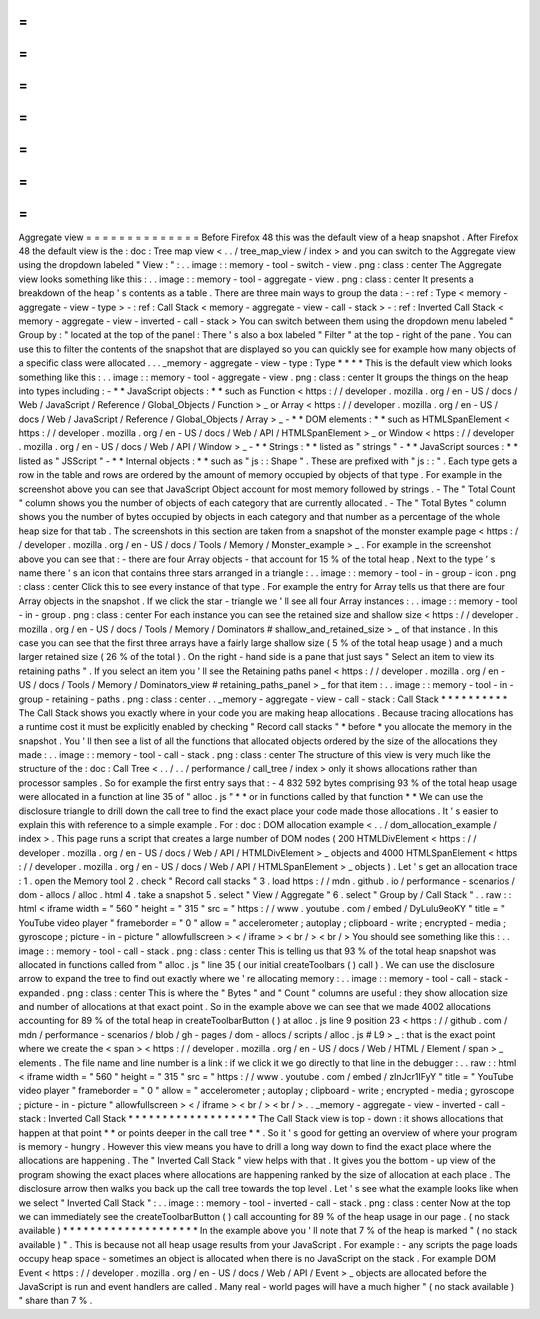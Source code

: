 =
=
=
=
=
=
=
=
=
=
=
=
=
=
Aggregate
view
=
=
=
=
=
=
=
=
=
=
=
=
=
=
Before
Firefox
48
this
was
the
default
view
of
a
heap
snapshot
.
After
Firefox
48
the
default
view
is
the
:
doc
:
Tree
map
view
<
.
.
/
tree_map_view
/
index
>
and
you
can
switch
to
the
Aggregate
view
using
the
dropdown
labeled
"
View
:
"
:
.
.
image
:
:
memory
-
tool
-
switch
-
view
.
png
:
class
:
center
The
Aggregate
view
looks
something
like
this
:
.
.
image
:
:
memory
-
tool
-
aggregate
-
view
.
png
:
class
:
center
It
presents
a
breakdown
of
the
heap
'
s
contents
as
a
table
.
There
are
three
main
ways
to
group
the
data
:
-
:
ref
:
Type
<
memory
-
aggregate
-
view
-
type
>
-
:
ref
:
Call
Stack
<
memory
-
aggregate
-
view
-
call
-
stack
>
-
:
ref
:
Inverted
Call
Stack
<
memory
-
aggregate
-
view
-
inverted
-
call
-
stack
>
You
can
switch
between
them
using
the
dropdown
menu
labeled
"
Group
by
:
"
located
at
the
top
of
the
panel
:
There
'
s
also
a
box
labeled
"
Filter
"
at
the
top
-
right
of
the
pane
.
You
can
use
this
to
filter
the
contents
of
the
snapshot
that
are
displayed
so
you
can
quickly
see
for
example
how
many
objects
of
a
specific
class
were
allocated
.
.
.
_memory
-
aggregate
-
view
-
type
:
Type
*
*
*
*
This
is
the
default
view
which
looks
something
like
this
:
.
.
image
:
:
memory
-
tool
-
aggregate
-
view
.
png
:
class
:
center
It
groups
the
things
on
the
heap
into
types
including
:
-
*
*
JavaScript
objects
:
*
*
such
as
Function
<
https
:
/
/
developer
.
mozilla
.
org
/
en
-
US
/
docs
/
Web
/
JavaScript
/
Reference
/
Global_Objects
/
Function
>
_
or
Array
<
https
:
/
/
developer
.
mozilla
.
org
/
en
-
US
/
docs
/
Web
/
JavaScript
/
Reference
/
Global_Objects
/
Array
>
_
-
*
*
DOM
elements
:
*
*
such
as
HTMLSpanElement
<
https
:
/
/
developer
.
mozilla
.
org
/
en
-
US
/
docs
/
Web
/
API
/
HTMLSpanElement
>
_
or
Window
<
https
:
/
/
developer
.
mozilla
.
org
/
en
-
US
/
docs
/
Web
/
API
/
Window
>
_
-
*
*
Strings
:
*
*
listed
as
"
strings
"
-
*
*
JavaScript
sources
:
*
*
listed
as
"
JSScript
"
-
*
*
Internal
objects
:
*
*
such
as
"
js
:
:
Shape
"
.
These
are
prefixed
with
"
js
:
:
"
.
Each
type
gets
a
row
in
the
table
and
rows
are
ordered
by
the
amount
of
memory
occupied
by
objects
of
that
type
.
For
example
in
the
screenshot
above
you
can
see
that
JavaScript
Object
account
for
most
memory
followed
by
strings
.
-
The
"
Total
Count
"
column
shows
you
the
number
of
objects
of
each
category
that
are
currently
allocated
.
-
The
"
Total
Bytes
"
column
shows
you
the
number
of
bytes
occupied
by
objects
in
each
category
and
that
number
as
a
percentage
of
the
whole
heap
size
for
that
tab
.
The
screenshots
in
this
section
are
taken
from
a
snapshot
of
the
monster
example
page
<
https
:
/
/
developer
.
mozilla
.
org
/
en
-
US
/
docs
/
Tools
/
Memory
/
Monster_example
>
_
.
For
example
in
the
screenshot
above
you
can
see
that
:
-
there
are
four
Array
objects
-
that
account
for
15
%
of
the
total
heap
.
Next
to
the
type
'
s
name
there
'
s
an
icon
that
contains
three
stars
arranged
in
a
triangle
:
.
.
image
:
:
memory
-
tool
-
in
-
group
-
icon
.
png
:
class
:
center
Click
this
to
see
every
instance
of
that
type
.
For
example
the
entry
for
Array
tells
us
that
there
are
four
Array
objects
in
the
snapshot
.
If
we
click
the
star
-
triangle
we
'
ll
see
all
four
Array
instances
:
.
.
image
:
:
memory
-
tool
-
in
-
group
.
png
:
class
:
center
For
each
instance
you
can
see
the
retained
size
and
shallow
size
<
https
:
/
/
developer
.
mozilla
.
org
/
en
-
US
/
docs
/
Tools
/
Memory
/
Dominators
#
shallow_and_retained_size
>
_
of
that
instance
.
In
this
case
you
can
see
that
the
first
three
arrays
have
a
fairly
large
shallow
size
(
5
%
of
the
total
heap
usage
)
and
a
much
larger
retained
size
(
26
%
of
the
total
)
.
On
the
right
-
hand
side
is
a
pane
that
just
says
"
Select
an
item
to
view
its
retaining
paths
"
.
If
you
select
an
item
you
'
ll
see
the
Retaining
paths
panel
<
https
:
/
/
developer
.
mozilla
.
org
/
en
-
US
/
docs
/
Tools
/
Memory
/
Dominators_view
#
retaining_paths_panel
>
_
for
that
item
:
.
.
image
:
:
memory
-
tool
-
in
-
group
-
retaining
-
paths
.
png
:
class
:
center
.
.
_memory
-
aggregate
-
view
-
call
-
stack
:
Call
Stack
*
*
*
*
*
*
*
*
*
*
The
Call
Stack
shows
you
exactly
where
in
your
code
you
are
making
heap
allocations
.
Because
tracing
allocations
has
a
runtime
cost
it
must
be
explicitly
enabled
by
checking
"
Record
call
stacks
"
*
before
*
you
allocate
the
memory
in
the
snapshot
.
You
'
ll
then
see
a
list
of
all
the
functions
that
allocated
objects
ordered
by
the
size
of
the
allocations
they
made
:
.
.
image
:
:
memory
-
tool
-
call
-
stack
.
png
:
class
:
center
The
structure
of
this
view
is
very
much
like
the
structure
of
the
:
doc
:
Call
Tree
<
.
.
/
.
.
/
performance
/
call_tree
/
index
>
only
it
shows
allocations
rather
than
processor
samples
.
So
for
example
the
first
entry
says
that
:
-
4
832
592
bytes
comprising
93
%
of
the
total
heap
usage
were
allocated
in
a
function
at
line
35
of
"
alloc
.
js
"
*
*
or
in
functions
called
by
that
function
*
*
We
can
use
the
disclosure
triangle
to
drill
down
the
call
tree
to
find
the
exact
place
your
code
made
those
allocations
.
It
'
s
easier
to
explain
this
with
reference
to
a
simple
example
.
For
:
doc
:
DOM
allocation
example
<
.
.
/
dom_allocation_example
/
index
>
.
This
page
runs
a
script
that
creates
a
large
number
of
DOM
nodes
(
200
HTMLDivElement
<
https
:
/
/
developer
.
mozilla
.
org
/
en
-
US
/
docs
/
Web
/
API
/
HTMLDivElement
>
_
objects
and
4000
HTMLSpanElement
<
https
:
/
/
developer
.
mozilla
.
org
/
en
-
US
/
docs
/
Web
/
API
/
HTMLSpanElement
>
_
objects
)
.
Let
'
s
get
an
allocation
trace
:
1
.
open
the
Memory
tool
2
.
check
"
Record
call
stacks
"
3
.
load
https
:
/
/
mdn
.
github
.
io
/
performance
-
scenarios
/
dom
-
allocs
/
alloc
.
html
4
.
take
a
snapshot
5
.
select
"
View
/
Aggregate
"
6
.
select
"
Group
by
/
Call
Stack
"
.
.
raw
:
:
html
<
iframe
width
=
"
560
"
height
=
"
315
"
src
=
"
https
:
/
/
www
.
youtube
.
com
/
embed
/
DyLulu9eoKY
"
title
=
"
YouTube
video
player
"
frameborder
=
"
0
"
allow
=
"
accelerometer
;
autoplay
;
clipboard
-
write
;
encrypted
-
media
;
gyroscope
;
picture
-
in
-
picture
"
allowfullscreen
>
<
/
iframe
>
<
br
/
>
<
br
/
>
You
should
see
something
like
this
:
.
.
image
:
:
memory
-
tool
-
call
-
stack
.
png
:
class
:
center
This
is
telling
us
that
93
%
of
the
total
heap
snapshot
was
allocated
in
functions
called
from
"
alloc
.
js
"
line
35
(
our
initial
createToolbars
(
)
call
)
.
We
can
use
the
disclosure
arrow
to
expand
the
tree
to
find
out
exactly
where
we
'
re
allocating
memory
:
.
.
image
:
:
memory
-
tool
-
call
-
stack
-
expanded
.
png
:
class
:
center
This
is
where
the
"
Bytes
"
and
"
Count
"
columns
are
useful
:
they
show
allocation
size
and
number
of
allocations
at
that
exact
point
.
So
in
the
example
above
we
can
see
that
we
made
4002
allocations
accounting
for
89
%
of
the
total
heap
in
createToolbarButton
(
)
at
alloc
.
js
line
9
position
23
<
https
:
/
/
github
.
com
/
mdn
/
performance
-
scenarios
/
blob
/
gh
-
pages
/
dom
-
allocs
/
scripts
/
alloc
.
js
#
L9
>
_
:
that
is
the
exact
point
where
we
create
the
<
span
>
<
https
:
/
/
developer
.
mozilla
.
org
/
en
-
US
/
docs
/
Web
/
HTML
/
Element
/
span
>
_
elements
.
The
file
name
and
line
number
is
a
link
:
if
we
click
it
we
go
directly
to
that
line
in
the
debugger
:
.
.
raw
:
:
html
<
iframe
width
=
"
560
"
height
=
"
315
"
src
=
"
https
:
/
/
www
.
youtube
.
com
/
embed
/
zlnJcr1IFyY
"
title
=
"
YouTube
video
player
"
frameborder
=
"
0
"
allow
=
"
accelerometer
;
autoplay
;
clipboard
-
write
;
encrypted
-
media
;
gyroscope
;
picture
-
in
-
picture
"
allowfullscreen
>
<
/
iframe
>
<
br
/
>
<
br
/
>
.
.
_memory
-
aggregate
-
view
-
inverted
-
call
-
stack
:
Inverted
Call
Stack
*
*
*
*
*
*
*
*
*
*
*
*
*
*
*
*
*
*
*
The
Call
Stack
view
is
top
-
down
:
it
shows
allocations
that
happen
at
that
point
*
*
or
points
deeper
in
the
call
tree
*
*
.
So
it
'
s
good
for
getting
an
overview
of
where
your
program
is
memory
-
hungry
.
However
this
view
means
you
have
to
drill
a
long
way
down
to
find
the
exact
place
where
the
allocations
are
happening
.
The
"
Inverted
Call
Stack
"
view
helps
with
that
.
It
gives
you
the
bottom
-
up
view
of
the
program
showing
the
exact
places
where
allocations
are
happening
ranked
by
the
size
of
allocation
at
each
place
.
The
disclosure
arrow
then
walks
you
back
up
the
call
tree
towards
the
top
level
.
Let
'
s
see
what
the
example
looks
like
when
we
select
"
Inverted
Call
Stack
"
:
.
.
image
:
:
memory
-
tool
-
inverted
-
call
-
stack
.
png
:
class
:
center
Now
at
the
top
we
can
immediately
see
the
createToolbarButton
(
)
call
accounting
for
89
%
of
the
heap
usage
in
our
page
.
(
no
stack
available
)
*
*
*
*
*
*
*
*
*
*
*
*
*
*
*
*
*
*
*
*
In
the
example
above
you
'
ll
note
that
7
%
of
the
heap
is
marked
"
(
no
stack
available
)
"
.
This
is
because
not
all
heap
usage
results
from
your
JavaScript
.
For
example
:
-
any
scripts
the
page
loads
occupy
heap
space
-
sometimes
an
object
is
allocated
when
there
is
no
JavaScript
on
the
stack
.
For
example
DOM
Event
<
https
:
/
/
developer
.
mozilla
.
org
/
en
-
US
/
docs
/
Web
/
API
/
Event
>
_
objects
are
allocated
before
the
JavaScript
is
run
and
event
handlers
are
called
.
Many
real
-
world
pages
will
have
a
much
higher
"
(
no
stack
available
)
"
share
than
7
%
.
